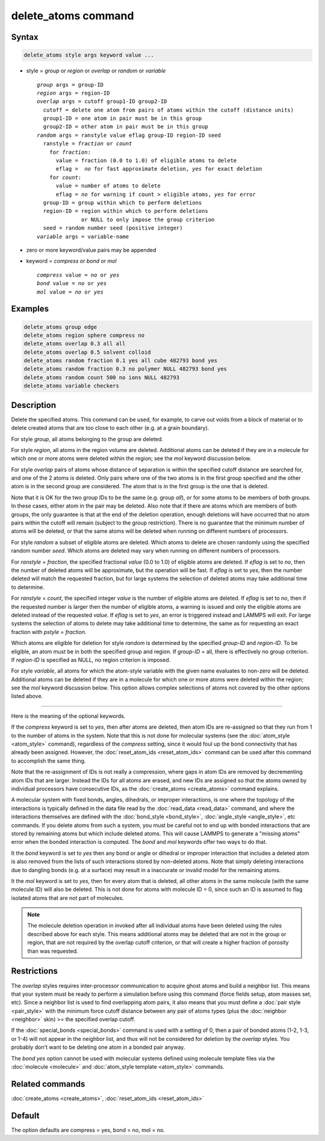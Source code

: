 .. index:: delete_atoms

delete_atoms command
====================

Syntax
""""""

.. code-block:: LAMMPS

   delete_atoms style args keyword value ...

* style = *group* or *region* or *overlap* or *random* or *variable*

  .. parsed-literal::

       *group* args = group-ID
       *region* args = region-ID
       *overlap* args = cutoff group1-ID group2-ID
         cutoff = delete one atom from pairs of atoms within the cutoff (distance units)
         group1-ID = one atom in pair must be in this group
         group2-ID = other atom in pair must be in this group
       *random* args = ranstyle value eflag group-ID region-ID seed
         ranstyle = *fraction* or *count*
           for *fraction*:
             value = fraction (0.0 to 1.0) of eligible atoms to delete
             eflag =  *no* for fast approximate deletion, *yes* for exact deletion
           for *count*:
             value = number of atoms to delete
             eflag = *no* for warning if count > eligible atoms, *yes* for error
         group-ID = group within which to perform deletions
         region-ID = region within which to perform deletions
                     or NULL to only impose the group criterion
         seed = random number seed (positive integer)
       *variable* args = variable-name

* zero or more keyword/value pairs may be appended
* keyword = *compress* or *bond* or *mol*

  .. parsed-literal::

       *compress* value = *no* or *yes*
       *bond* value = *no* or *yes*
       *mol* value = *no* or *yes*

Examples
""""""""

.. code-block:: LAMMPS

   delete_atoms group edge
   delete_atoms region sphere compress no
   delete_atoms overlap 0.3 all all
   delete_atoms overlap 0.5 solvent colloid
   delete_atoms random fraction 0.1 yes all cube 482793 bond yes
   delete_atoms random fraction 0.3 no polymer NULL 482793 bond yes
   delete_atoms random count 500 no ions NULL 482793
   delete_atoms variable checkers

Description
"""""""""""

Delete the specified atoms.  This command can be used, for example, to
carve out voids from a block of material or to delete created atoms
that are too close to each other (e.g. at a grain boundary).

For style *group*, all atoms belonging to the group are deleted.

For style *region*, all atoms in the region volume are deleted.
Additional atoms can be deleted if they are in a molecule for which
one or more atoms were deleted within the region; see the *mol*
keyword discussion below.

For style *overlap* pairs of atoms whose distance of separation is
within the specified cutoff distance are searched for, and one of the
2 atoms is deleted.  Only pairs where one of the two atoms is in the
first group specified and the other atom is in the second group are
considered.  The atom that is in the first group is the one that is
deleted.

Note that it is OK for the two group IDs to be the same (e.g. group
*all*\ ), or for some atoms to be members of both groups.  In these
cases, either atom in the pair may be deleted.  Also note that if
there are atoms which are members of both groups, the only guarantee
is that at the end of the deletion operation, enough deletions will
have occurred that no atom pairs within the cutoff will remain
(subject to the group restriction).  There is no guarantee that the
minimum number of atoms will be deleted, or that the same atoms will
be deleted when running on different numbers of processors.

For style *random* a subset of eligible atoms are deleted.  Which
atoms to delete are chosen randomly using the specified random number
*seed*.  Which atoms are deleted may vary when running on different
numbers of processors.

For *ranstyle* = *fraction*, the specified fractional *value* (0.0 to
1.0) of eligible atoms are deleted.  If *eflag* is set to *no*, then
the number of deleted atoms will be approximate, but the operation
will be fast.  If *eflag* is set to *yes*, then the number deleted
will match the requested fraction, but for large systems the selection
of deleted atoms may take additional time to determine.

For *ranstyle* = *count*, the specified integer *value* is the number
of eligible atoms are deleted.  If *eflag* is set to *no*, then if the
requested number is larger then the number of eligible atoms, a
warning is issued and only the eligible atoms are deleted instead of
the requested *value*.  If *eflag* is set to *yes*, an error is
triggered instead and LAMMPS will exit.  For large systems the
selection of atoms to delete may take additional time to determine,
the same as for requesting an exact fraction with *pstyle* =
*fraction*.

Which atoms are eligible for deletion for style *random* is determined
by the specified *group-ID* and *region-ID*.  To be eligible, an atom
must be in both the specified group and region.  If *group-ID* = all,
there is effectively no group criterion.  If *region-ID* is specified
as NULL, no region criterion is imposed.

For style *variable*, all atoms for which the atom-style variable with
the given name evaluates to non-zero will be deleted. Additional atoms
can be deleted if they are in a molecule for which one or more atoms
were deleted within the region; see the *mol* keyword discussion below.
This option allows complex selections of atoms not covered by the
other options listed above.

----------

Here is the meaning of the optional keywords.

If the *compress* keyword is set to *yes*, then after atoms are
deleted, then atom IDs are re-assigned so that they run from 1 to the
number of atoms in the system.  Note that this is not done for
molecular systems (see the :doc:`atom_style <atom_style>` command),
regardless of the *compress* setting, since it would foul up the bond
connectivity that has already been assigned.  However, the
:doc:`reset_atom_ids <reset_atom_ids>` command can be used after this
command to accomplish the same thing.

Note that the re-assignment of IDs is not really a compression, where
gaps in atom IDs are removed by decrementing atom IDs that are larger.
Instead the IDs for all atoms are erased, and new IDs are assigned so
that the atoms owned by individual processors have consecutive IDs, as
the :doc:`create_atoms <create_atoms>` command explains.

A molecular system with fixed bonds, angles, dihedrals, or improper
interactions, is one where the topology of the interactions is
typically defined in the data file read by the :doc:`read_data
<read_data>` command, and where the interactions themselves are
defined with the :doc:`bond_style <bond_style>`, :doc:`angle_style
<angle_style>`, etc commands.  If you delete atoms from such a system,
you must be careful not to end up with bonded interactions that are
stored by remaining atoms but which include deleted atoms.  This will
cause LAMMPS to generate a "missing atoms" error when the bonded
interaction is computed.  The *bond* and *mol* keywords offer two ways
to do that.

It the *bond* keyword is set to *yes* then any bond or angle or
dihedral or improper interaction that includes a deleted atom is also
removed from the lists of such interactions stored by non-deleted
atoms.  Note that simply deleting interactions due to dangling bonds
(e.g. at a surface) may result in a inaccurate or invalid model for
the remaining atoms.

It the *mol* keyword is set to *yes*, then for every atom that is
deleted, all other atoms in the same molecule (with the same molecule
ID) will also be deleted.  This is not done for atoms with molecule ID
= 0, since such an ID is assumed to flag isolated atoms that are not
part of molecules.

.. note::

   The molecule deletion operation in invoked after all individual
   atoms have been deleted using the rules described above for each
   style.  This means additional atoms may be deleted that are not in the
   group or region, that are not required by the overlap cutoff
   criterion, or that will create a higher fraction of porosity than was
   requested.

Restrictions
""""""""""""

The *overlap* styles requires inter-processor communication to acquire
ghost atoms and build a neighbor list.  This means that your system
must be ready to perform a simulation before using this command (force
fields setup, atom masses set, etc).  Since a neighbor list is used to
find overlapping atom pairs, it also means that you must define a
:doc:`pair style <pair_style>` with the minimum force cutoff distance
between any pair of atoms types (plus the :doc:`neighbor <neighbor>`
skin) >= the specified overlap cutoff.

If the :doc:`special_bonds <special_bonds>` command is used with a
setting of 0, then a pair of bonded atoms (1-2, 1-3, or 1-4) will not
appear in the neighbor list, and thus will not be considered for
deletion by the *overlap* styles.  You probably don't want to be
deleting one atom in a bonded pair anyway.

The *bond yes* option cannot be used with molecular systems defined
using molecule template files via the :doc:`molecule <molecule>` and
:doc:`atom_style template <atom_style>` commands.

Related commands
""""""""""""""""

:doc:`create_atoms <create_atoms>`, :doc:`reset_atom_ids <reset_atom_ids>`

Default
"""""""

The option defaults are compress = yes, bond = no, mol = no.
